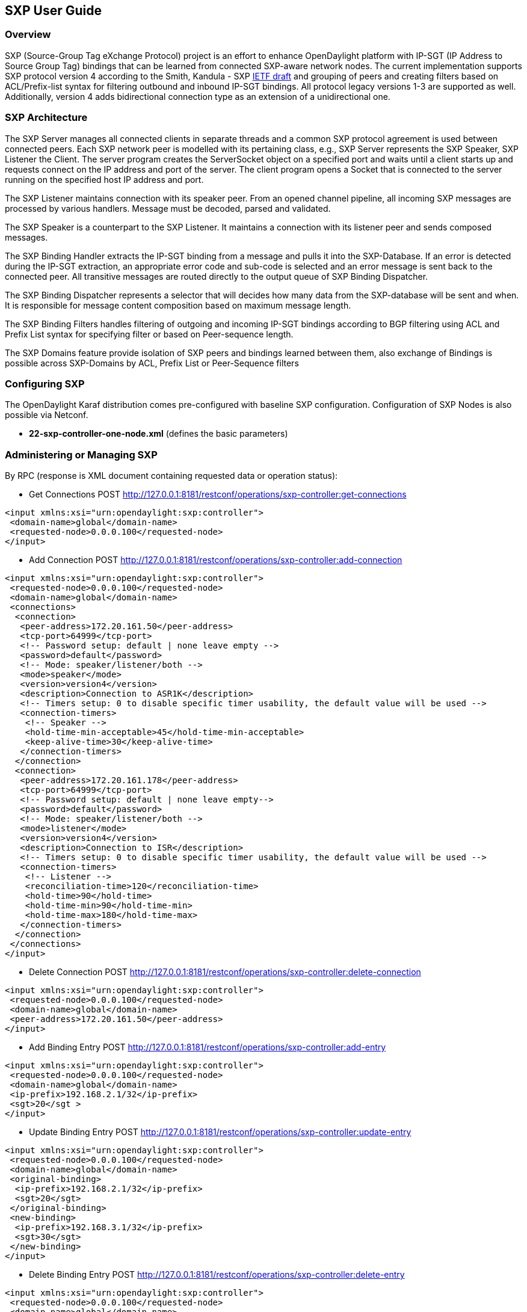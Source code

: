 == SXP User Guide

=== Overview
SXP (Source-Group Tag eXchange Protocol) project is an effort to enhance OpenDaylight platform with IP-SGT (IP Address to Source Group Tag) bindings that can be learned from connected SXP-aware network nodes. The current implementation supports SXP protocol version 4 according to the Smith, Kandula - SXP https://tools.ietf.org/html/draft-smith-kandula-sxp-04[IETF draft] and grouping of peers and creating filters based on ACL/Prefix-list syntax for filtering outbound and inbound IP-SGT bindings. All protocol legacy versions 1-3 are supported as well. Additionally, version 4 adds bidirectional connection type as an extension of a unidirectional one.

=== SXP Architecture
The SXP Server manages all connected clients in separate threads and a common SXP protocol agreement is used between connected peers. Each SXP network peer is modelled with its pertaining class, e.g., SXP Server represents the SXP Speaker, SXP Listener the Client. The server program creates the ServerSocket object on a specified port and waits until a client starts up and requests connect on the IP address and port of the server. The client program opens a Socket that is connected to the server running on the specified host IP address and port.

The SXP Listener maintains connection with its speaker peer. From an opened channel pipeline, all incoming SXP messages are processed by various handlers. Message must be decoded, parsed and validated.

The SXP Speaker is a counterpart to the SXP Listener. It maintains a connection with its listener peer and sends composed messages.

The SXP Binding Handler extracts the IP-SGT binding from a message and pulls it into the SXP-Database. If an error is detected during the IP-SGT extraction, an appropriate error code and sub-code is selected and an error message is sent back to the connected peer. All transitive messages are routed directly to the output queue of SXP Binding Dispatcher.

The SXP Binding Dispatcher represents a selector that will decides how many data from the SXP-database will be sent and when. It is responsible for message content composition based on maximum message length.

The SXP Binding Filters handles filtering of outgoing and incoming IP-SGT bindings according to BGP filtering using ACL and Prefix List syntax for specifying filter or based on Peer-sequence length.

The SXP Domains feature provide isolation of SXP peers and bindings learned between them, also exchange of Bindings is possible across SXP-Domains by ACL, Prefix List or Peer-Sequence filters

=== Configuring SXP
The OpenDaylight Karaf distribution comes pre-configured with baseline SXP configuration.
Configuration of SXP Nodes is also possible via Netconf.

- *22-sxp-controller-one-node.xml* (defines the basic parameters)

=== Administering or Managing SXP
By RPC (response is XML document containing requested data or operation status):

* Get Connections
POST http://127.0.0.1:8181/restconf/operations/sxp-controller:get-connections
[source,xml]
----
<input xmlns:xsi="urn:opendaylight:sxp:controller">
 <domain-name>global</domain-name>
 <requested-node>0.0.0.100</requested-node>
</input>
----
* Add Connection
POST http://127.0.0.1:8181/restconf/operations/sxp-controller:add-connection
[source,xml]
----
<input xmlns:xsi="urn:opendaylight:sxp:controller">
 <requested-node>0.0.0.100</requested-node>
 <domain-name>global</domain-name>
 <connections>
  <connection>
   <peer-address>172.20.161.50</peer-address>
   <tcp-port>64999</tcp-port>
   <!-- Password setup: default | none leave empty -->
   <password>default</password>
   <!-- Mode: speaker/listener/both -->
   <mode>speaker</mode>
   <version>version4</version>
   <description>Connection to ASR1K</description>
   <!-- Timers setup: 0 to disable specific timer usability, the default value will be used -->
   <connection-timers>
    <!-- Speaker -->
    <hold-time-min-acceptable>45</hold-time-min-acceptable>
    <keep-alive-time>30</keep-alive-time>
   </connection-timers>
  </connection>
  <connection>
   <peer-address>172.20.161.178</peer-address>
   <tcp-port>64999</tcp-port>
   <!-- Password setup: default | none leave empty-->
   <password>default</password>
   <!-- Mode: speaker/listener/both -->
   <mode>listener</mode>
   <version>version4</version>
   <description>Connection to ISR</description>
   <!-- Timers setup: 0 to disable specific timer usability, the default value will be used -->
   <connection-timers>
    <!-- Listener -->
    <reconciliation-time>120</reconciliation-time>
    <hold-time>90</hold-time>
    <hold-time-min>90</hold-time-min>
    <hold-time-max>180</hold-time-max>
   </connection-timers>
  </connection>
 </connections>
</input>
----

* Delete Connection
POST http://127.0.0.1:8181/restconf/operations/sxp-controller:delete-connection
[source,xml]
----
<input xmlns:xsi="urn:opendaylight:sxp:controller">
 <requested-node>0.0.0.100</requested-node>
 <domain-name>global</domain-name>
 <peer-address>172.20.161.50</peer-address>
</input>
----
* Add Binding Entry
POST http://127.0.0.1:8181/restconf/operations/sxp-controller:add-entry
[source,xml]
----
<input xmlns:xsi="urn:opendaylight:sxp:controller">
 <requested-node>0.0.0.100</requested-node>
 <domain-name>global</domain-name>
 <ip-prefix>192.168.2.1/32</ip-prefix>
 <sgt>20</sgt >
</input>
----
* Update Binding Entry
POST http://127.0.0.1:8181/restconf/operations/sxp-controller:update-entry
[source,xml]
----
<input xmlns:xsi="urn:opendaylight:sxp:controller">
 <requested-node>0.0.0.100</requested-node>
 <domain-name>global</domain-name>
 <original-binding>
  <ip-prefix>192.168.2.1/32</ip-prefix>
  <sgt>20</sgt>
 </original-binding>
 <new-binding>
  <ip-prefix>192.168.3.1/32</ip-prefix>
  <sgt>30</sgt>
 </new-binding>
</input>
----
* Delete Binding Entry
POST http://127.0.0.1:8181/restconf/operations/sxp-controller:delete-entry
[source,xml]
----
<input xmlns:xsi="urn:opendaylight:sxp:controller">
 <requested-node>0.0.0.100</requested-node>
 <domain-name>global</domain-name>
 <ip-prefix>192.168.3.1/32</ip-prefix>
 <sgt>30</sgt >
</input>
----
* Get Node Bindings 
+
This RPC gets particular device bindings. An SXP-aware node is identified with a unique Node-ID. If a user requests bindings
for a Speaker 20.0.0.2, the RPC will search for an appropriate path, which contains 20.0.0.2 Node-ID, within locally learnt
SXP data in the SXP database and replies with associated bindings.
POST http://127.0.0.1:8181/restconf/operations/sxp-controller:get-node-bindings
[source,xml]
----
<input xmlns:xsi="urn:opendaylight:sxp:controller">
 <requested-node>20.0.0.2</requested-node>
 <bindings-range>all</bindings-range>
 <domain-name>global</domain-name>
</input>
----
* Get Binding SGTs
POST http://127.0.0.1:8181/restconf/operations/sxp-controller:get-binding-sgts
[source,xml]
----
<input xmlns:xsi="urn:opendaylight:sxp:controller">
 <requested-node>0.0.0.100</requested-node>
 <domain-name>global</domain-name>
 <ip-prefix>192.168.12.2/32</ip-prefix>
</input>
----
* Add PeerGroup with or without filters to node.
POST http://127.0.0.1:8181/restconf/operations/sxp-controller:add-peer-group
[source,xml]
----
<input xmlns="urn:opendaylight:sxp:controller">
 <requested-node>127.0.0.1</requested-node>
 <sxp-peer-group>
  <name>TEST</name>
  <sxp-peers>
  </sxp-peers>
  <sxp-filter>
   <filter-type>outbound</filter-type>
   <acl-entry>
    <entry-type>deny</entry-type>
    <entry-seq>1</entry-seq>
    <sgt-start>1</sgt-start>
    <sgt-end>100</sgt-end>
   </acl-entry>
   <acl-entry>
    <entry-type>permit</entry-type>
    <entry-seq>45</entry-seq>
    <matches>1</matches>
    <matches>3</matches>
    <matches>5</matches>
   </acl-entry>
  </sxp-filter>
 </sxp-peer-group>
</input>
----
* Delete PeerGroup with peer-group-name from node request-node.
POST http://127.0.0.1:8181/restconf/operations/sxp-controller:delete-peer-group
[source,xml]
----
<input xmlns="urn:opendaylight:sxp:controller">
 <requested-node>127.0.0.1</requested-node>
 <peer-group-name>TEST</peer-group-name>
</input>
----
* Get PeerGroup with peer-group-name from node request-node.
POST http://127.0.0.1:8181/restconf/operations/sxp-controller:get-peer-group
[source,xml]
----
<input xmlns="urn:opendaylight:sxp:controller">
 <requested-node>127.0.0.1</requested-node>
 <peer-group-name>TEST</peer-group-name>
</input>
----
* Add Filter to peer group on node request-node.
POST http://127.0.0.1:8181/restconf/operations/sxp-controller:add-filter
[source,xml]
----
<input xmlns="urn:opendaylight:sxp:controller">
 <requested-node>127.0.0.1</requested-node>
 <peer-group-name>TEST</peer-group-name>
 <sxp-filter>
  <filter-type>outbound</filter-type>
  <acl-entry>
   <entry-type>deny</entry-type>
   <entry-seq>1</entry-seq>
   <sgt-start>1</sgt-start>
   <sgt-end>100</sgt-end>
  </acl-entry>
  <acl-entry>
   <entry-type>permit</entry-type>
   <entry-seq>45</entry-seq>
   <matches>1</matches>
   <matches>3</matches>
   <matches>5</matches>
  </acl-entry>
 </sxp-filter>
</input>
----
* Delete Filter from peer group on node request-node.
POST http://127.0.0.1:8181/restconf/operations/sxp-controller:delete-filter
[source,xml]
----
<input xmlns="urn:opendaylight:sxp:controller">
 <requested-node>127.0.0.1</requested-node>
 <peer-group-name>TEST</peer-group-name>
 <filter-type>outbound</filter-type>
</input>
----
* Update Filter of the same type in peer group on node request-node.
POST http://127.0.0.1:8181/restconf/operations/sxp-controller:update-filter
[source,xml]
----
<input xmlns="urn:opendaylight:sxp:controller">
 <requested-node>127.0.0.1</requested-node>
 <peer-group-name>TEST</peer-group-name>
 <sxp-filter>
  <filter-type>outbound</filter-type>
  <acl-entry>
   <entry-type>deny</entry-type>
   <entry-seq>1</entry-seq>
   <sgt-start>1</sgt-start>
   <sgt-end>100</sgt-end>
  </acl-entry>
  <acl-entry>
   <entry-type>permit</entry-type>
   <entry-seq>45</entry-seq>
   <matches>1</matches>
   <matches>3</matches>
   <matches>5</matches>
  </acl-entry>
 </sxp-filter>
</input>
----
* Add new SXP aware Node
POST http://127.0.0.1:8181/restconf/operations/sxp-controller:add-node
[source,xml]
----
<input xmlns="urn:opendaylight:sxp:controller">
    <node-id>1.1.1.1</node-id>
    <source-ip>0.0.0.0</source-ip>
    <timers>
        <retry-open-time>5</retry-open-time>
        <hold-time-min-acceptable>120</hold-time-min-acceptable>
        <delete-hold-down-time>120</delete-hold-down-time>
        <hold-time-min>90</hold-time-min>
        <reconciliation-time>120</reconciliation-time>
        <hold-time>90</hold-time>
        <hold-time-max>180</hold-time-max>
        <keep-alive-time>30</keep-alive-time>
    </timers>
    <mapping-expanded>150</mapping-expanded>
    <security>
        <password>password</password>
    </security>
    <tcp-port>64999</tcp-port>
    <version>version4</version>
    <description>ODL SXP Controller</description>
    <master-database></master-database>
</input>
----
* Delete SXP aware node
POST http://127.0.0.1:8181/restconf/operations/sxp-controller:delete-node
[source,xml]
----
<input xmlns="urn:opendaylight:sxp:controller">
 <node-id>1.1.1.1</node-id>
</input>
----
* Add SXP Domain on node request-node.
POST http://127.0.0.1:8181/restconf/operations/sxp-controller:add-domain
[source,xml]
----
<input xmlns="urn:opendaylight:sxp:controller">
  <node-id>1.1.1.1</node-id>
  <domain-name>global</domain-name>
</input>
----
* Delete SXP Domain on node request-node.
POST http://127.0.0.1:8181/restconf/operations/sxp-controller:delete-domain
[source,xml]
----
<input xmlns="urn:opendaylight:sxp:controller">
 <node-id>1.1.1.1</node-id>
 <domain-name>global</domain-name>
</input>
----

==== Use cases for SXP
Cisco has a wide installed base of network devices supporting SXP. By including SXP in OpenDaylight, the binding of policy groups to IP addresses can be made available for possible further processing to a wide range of devices, and applications running on OpenDaylight. The range of applications that would be enabled is extensive. Here are just a few of them:

OpenDaylight based applications can take advantage of the IP-SGT binding information. For example, access control can be defined by an operator in terms of policy groups, while OpenDaylight can configure access control lists on network elements using IP addresses, e.g., existing technology.

Interoperability between different vendors. Vendors have different policy systems. Knowing the IP-SGT binding for Cisco makes it possible to maintain policy groups between Cisco and other vendors.

OpenDaylight can aggregate the binding information from many devices and communicate it to a network element. For example, a firewall can use the IP-SGT binding information to know how to handle IPs based on the group-based ACLs it has set. But to do this with SXP alone, the firewall has to maintain a large number of network connections to get the binding information. This incurs heavy overhead costs to maintain all of the SXP peering and protocol information. OpenDaylight can aggregate the IP-group information so that the firewall need only connect to OpenDaylight. By moving the information flow outside of the network elements to a centralized position, we reduce the overhead of the CPU consumption on the enforcement element. This is a huge savings - it allows the enforcement point to only have to make one connection rather than thousands, so it can concentrate on its primary job of forwarding and enforcing.

OpenDaylight can relay the binding information from one network element to others. Changes in group membership can be propagated more readily through a centralized model. For example, in a security application a particular host (e.g., user or IP Address) may be found to be acting suspiciously or violating established security policies. The defined response is to put the host into a different source group for remediation actions such as a lower quality of service, restricted access to critical servers, or special routing conditions to ensure deeper security enforcement (e.g., redirecting the host’s traffic through an IPS with very restrictive policies). Updated group membership for this host needs to be communicated to multiple network elements as soon as possible; a very efficient and effective method of propagation can be performed using OpenDaylight as a centralized point for relaying the information.

OpenDayLight can create filters for exporting and receiving IP-SGT bindings used on specific peer groups, thus can provide more complex maintaining of policy groups.

Although the IP-SGT binding is only one specific piece of information, and although SXP is implemented widely in a single vendor’s equipment, bringing the ability of OpenDaylight to process and distribute the bindings, is a very specific immediate useful implementation of policy groups. It would go a long way to develop both the usefulness of OpenDaylight and of policy groups.


